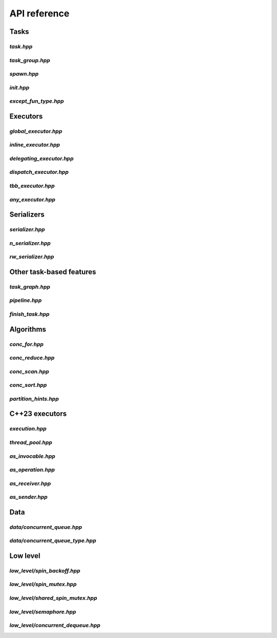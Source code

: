 API reference
=============

Tasks
-----

`task.hpp`
^^^^^^^^^^
.. doxygenfile:: task.hpp

`task_group.hpp`
^^^^^^^^^^^^^^^^
.. doxygenfile:: task_group.hpp

`spawn.hpp`
^^^^^^^^^^^
.. doxygenfile:: spawn.hpp

`init.hpp`
^^^^^^^^^^
.. doxygenfile:: init.hpp

`except_fun_type.hpp`
^^^^^^^^^^^^^^^^^^^^^
.. doxygenfile:: except_fun_type.hpp



Executors
---------

`global_executor.hpp`
^^^^^^^^^^^^^^^^^^^^^
.. doxygenfile:: global_executor.hpp


`inline_executor.hpp`
^^^^^^^^^^^^^^^^^^^^^^^^
.. doxygenfile:: inline_executor.hpp


`delegating_executor.hpp`
^^^^^^^^^^^^^^^^^^^^^^^^^
.. doxygenfile:: delegating_executor.hpp


`dispatch_executor.hpp`
^^^^^^^^^^^^^^^^^^^^^^^
.. doxygenfile:: dispatch_executor.hpp

`tbb_executor.hpp`
^^^^^^^^^^^^^^^^^^
.. doxygenfile:: tbb_executor.hpp

`any_executor.hpp`
^^^^^^^^^^^^^^^^^^^
.. doxygenfile:: any_executor.hpp



Serializers
-----------

`serializer.hpp`
^^^^^^^^^^^^^^^^
.. doxygenfile:: serializer.hpp

`n_serializer.hpp`
^^^^^^^^^^^^^^^^^^
.. doxygenfile:: n_serializer.hpp

`rw_serializer.hpp`
^^^^^^^^^^^^^^^^^^^
.. doxygenfile:: rw_serializer.hpp


Other task-based features
-------------------------

`task_graph.hpp`
^^^^^^^^^^^^^^^^
.. doxygenfile:: task_graph.hpp

`pipeline.hpp`
^^^^^^^^^^^^^^
.. doxygenfile:: pipeline.hpp

`finish_task.hpp`
^^^^^^^^^^^^^^^^^
.. doxygenfile:: finish_task.hpp



Algorithms
----------

`conc_for.hpp`
^^^^^^^^^^^^^^
.. doxygenfile:: conc_for.hpp

`conc_reduce.hpp`
^^^^^^^^^^^^^^^^^
.. doxygenfile:: conc_reduce.hpp

`conc_scan.hpp`
^^^^^^^^^^^^^^^
.. doxygenfile:: conc_scan.hpp

`conc_sort.hpp`
^^^^^^^^^^^^^^^
.. doxygenfile:: conc_sort.hpp

`partition_hints.hpp`
^^^^^^^^^^^^^^^^^^^^^
.. doxygenfile:: partition_hints.hpp


C++23 executors
---------------

`execution.hpp`
^^^^^^^^^^^^^^^^^^^^^
.. doxygenfile:: execution.hpp

`thread_pool.hpp`
^^^^^^^^^^^^^^^^^^^^^
.. doxygenfile:: thread_pool.hpp

`as_invocable.hpp`
^^^^^^^^^^^^^^^^^^^^^
.. doxygenfile:: as_invocable.hpp

`as_operation.hpp`
^^^^^^^^^^^^^^^^^^^^^
.. doxygenfile:: as_operation.hpp

`as_receiver.hpp`
^^^^^^^^^^^^^^^^^^^^^
.. doxygenfile:: as_receiver.hpp

`as_sender.hpp`
^^^^^^^^^^^^^^^^^^^^^
.. doxygenfile:: as_sender.hpp



Data
----

`data/concurrent_queue.hpp`
^^^^^^^^^^^^^^^^^^^^^^^^^^^
.. doxygenfile:: concurrent_queue.hpp


`data/concurrent_queue_type.hpp`
^^^^^^^^^^^^^^^^^^^^^^^^^^^^^^^^
.. doxygenfile:: concurrent_queue_type.hpp



Low level
---------

`low_level/spin_backoff.hpp`
^^^^^^^^^^^^^^^^^^^^^^^^^^^^
.. doxygenfile:: spin_backoff.hpp


`low_level/spin_mutex.hpp`
^^^^^^^^^^^^^^^^^^^^^^^^^^
.. doxygenfile:: spin_mutex.hpp

`low_level/shared_spin_mutex.hpp`
^^^^^^^^^^^^^^^^^^^^^^^^^^^^^^^^^
.. doxygenfile:: shared_spin_mutex.hpp

`low_level/semaphore.hpp`
^^^^^^^^^^^^^^^^^^^^^^^^^
.. doxygenfile:: semaphore.hpp

`low_level/concurrent_dequeue.hpp`
^^^^^^^^^^^^^^^^^^^^^^^^^^^^^^^^^^
.. doxygenfile:: concurrent_dequeue.hpp
